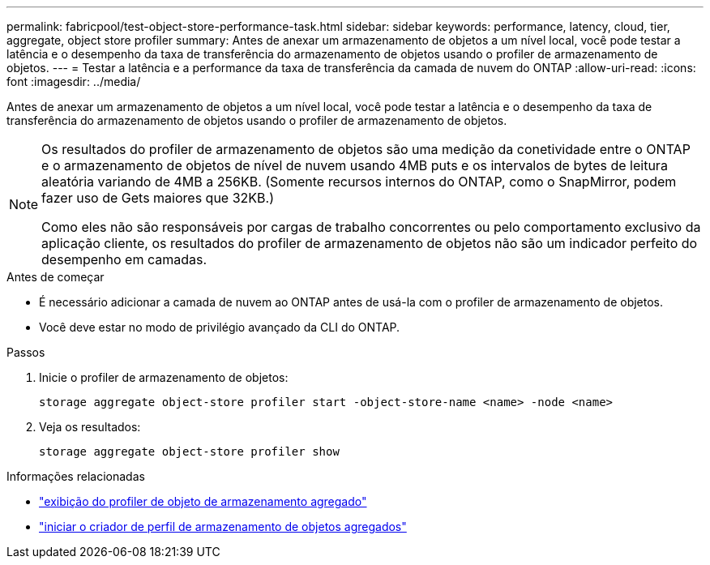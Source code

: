 ---
permalink: fabricpool/test-object-store-performance-task.html 
sidebar: sidebar 
keywords: performance, latency, cloud, tier, aggregate, object store profiler 
summary: Antes de anexar um armazenamento de objetos a um nível local, você pode testar a latência e o desempenho da taxa de transferência do armazenamento de objetos usando o profiler de armazenamento de objetos. 
---
= Testar a latência e a performance da taxa de transferência da camada de nuvem do ONTAP
:allow-uri-read: 
:icons: font
:imagesdir: ../media/


[role="lead"]
Antes de anexar um armazenamento de objetos a um nível local, você pode testar a latência e o desempenho da taxa de transferência do armazenamento de objetos usando o profiler de armazenamento de objetos.

[NOTE]
====
Os resultados do profiler de armazenamento de objetos são uma medição da conetividade entre o ONTAP e o armazenamento de objetos de nível de nuvem usando 4MB puts e os intervalos de bytes de leitura aleatória variando de 4MB a 256KB. (Somente recursos internos do ONTAP, como o SnapMirror, podem fazer uso de Gets maiores que 32KB.)

Como eles não são responsáveis por cargas de trabalho concorrentes ou pelo comportamento exclusivo da aplicação cliente, os resultados do profiler de armazenamento de objetos não são um indicador perfeito do desempenho em camadas.

====
.Antes de começar
* É necessário adicionar a camada de nuvem ao ONTAP antes de usá-la com o profiler de armazenamento de objetos.
* Você deve estar no modo de privilégio avançado da CLI do ONTAP.


.Passos
. Inicie o profiler de armazenamento de objetos:
+
`storage aggregate object-store profiler start -object-store-name <name> -node <name>`

. Veja os resultados:
+
`storage aggregate object-store profiler show`



.Informações relacionadas
* link:https://docs.netapp.com/us-en/ontap-cli/storage-aggregate-object-store-profiler-show.html["exibição do profiler de objeto de armazenamento agregado"^]
* link:https://docs.netapp.com/us-en/ontap-cli/storage-aggregate-object-store-profiler-start.html["iniciar o criador de perfil de armazenamento de objetos agregados"^]

